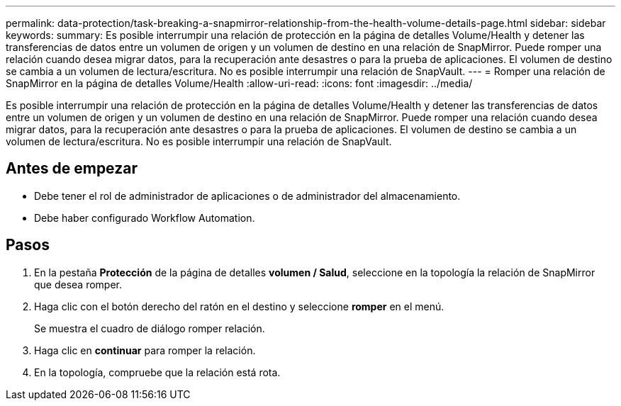 ---
permalink: data-protection/task-breaking-a-snapmirror-relationship-from-the-health-volume-details-page.html 
sidebar: sidebar 
keywords:  
summary: Es posible interrumpir una relación de protección en la página de detalles Volume/Health y detener las transferencias de datos entre un volumen de origen y un volumen de destino en una relación de SnapMirror. Puede romper una relación cuando desea migrar datos, para la recuperación ante desastres o para la prueba de aplicaciones. El volumen de destino se cambia a un volumen de lectura/escritura. No es posible interrumpir una relación de SnapVault. 
---
= Romper una relación de SnapMirror en la página de detalles Volume/Health
:allow-uri-read: 
:icons: font
:imagesdir: ../media/


[role="lead"]
Es posible interrumpir una relación de protección en la página de detalles Volume/Health y detener las transferencias de datos entre un volumen de origen y un volumen de destino en una relación de SnapMirror. Puede romper una relación cuando desea migrar datos, para la recuperación ante desastres o para la prueba de aplicaciones. El volumen de destino se cambia a un volumen de lectura/escritura. No es posible interrumpir una relación de SnapVault.



== Antes de empezar

* Debe tener el rol de administrador de aplicaciones o de administrador del almacenamiento.
* Debe haber configurado Workflow Automation.




== Pasos

. En la pestaña *Protección* de la página de detalles *volumen / Salud*, seleccione en la topología la relación de SnapMirror que desea romper.
. Haga clic con el botón derecho del ratón en el destino y seleccione *romper* en el menú.
+
Se muestra el cuadro de diálogo romper relación.

. Haga clic en *continuar* para romper la relación.
. En la topología, compruebe que la relación está rota.


